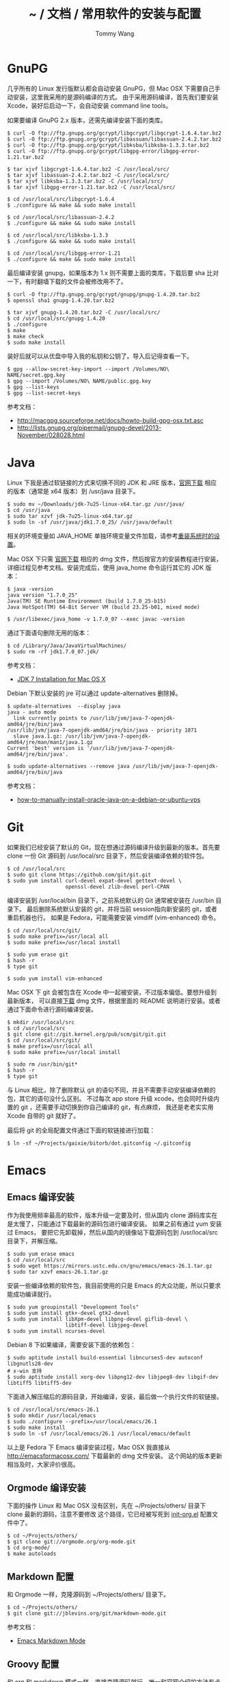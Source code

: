 #+TITLE: ~ / 文档 / 常用软件的安装与配置
#+AUTHOR: Tommy Wang
#+OPTIONS: ^:nil

#+HTML_HEAD_EXTRA: <link rel="stylesheet" href="../css/org.css">

* GnuPG
  几乎所有的 Linux 发行版默认都会自动安装 GnuPG，但 Mac OSX 下需要自己手动安装，这里我采用的是源码编译的方式。
  由于采用源码编译，首先我们要安装 Xcode，装好后启动一下，会自动安装  command line tools。

  如果要编译 GnuPG 2.x 版本，还需先编译安装下面的类库。
#+BEGIN_EXAMPLE
$ curl -O ftp://ftp.gnupg.org/gcrypt/libgcrypt/libgcrypt-1.6.4.tar.bz2
$ curl -O ftp://ftp.gnupg.org/gcrypt/libassuan/libassuan-2.4.2.tar.bz2
$ curl -O ftp://ftp.gnupg.org/gcrypt/libksba/libksba-1.3.3.tar.bz2
$ curl -O ftp://ftp.gnupg.org/gcrypt/libgpg-error/libgpg-error-1.21.tar.bz2

$ tar xjvf libgcrypt-1.6.4.tar.bz2 -C /usr/local/src/
$ tar xjvf libassuan-2.4.2.tar.bz2 -C /usr/local/src/
$ tar xjvf libksba-1.3.3.tar.bz2 -C /usr/local/src/
$ tar xjvf libgpg-error-1.21.tar.bz2 -C /usr/local/src/

$ cd /usr/local/src/libgcrypt-1.6.4
$ ./configure && make && sudo make install

$ cd /usr/local/src/libassuan-2.4.2
$ ./configure && make && sudo make install

$ cd /usr/local/src/libksba-1.3.3
$ ./configure && make && sudo make install

$ cd /usr/local/src/libgpg-error-1.21
$ ./configure && make && sudo make install
#+END_EXAMPLE

  最后编译安装 gnupg，如果版本为 1.x 则不需要上面的类库，下载后要 sha 比对一下，有时翻墙下载的文件会被修改用不了。
#+BEGIN_EXAMPLE
$ curl -O ftp://ftp.gnupg.org/gcrypt/gnupg/gnupg-1.4.20.tar.bz2
$ openssl sha1 gnupg-1.4.20.tar.bz2

$ tar xjvf gnupg-1.4.20.tar.bz2 -C /usr/local/src/
$ cd /usr/local/src/gnupg-1.4.20
$ ./configure
$ make
$ make check
$ sudo make install
#+END_EXAMPLE
  装好后就可以从优盘中导入我的私钥和公钥了。导入后记得查看一下。
#+BEGIN_EXAMPLE
$ gpg --allow-secret-key-import --import /Volumes/NO\ NAME/secret.gpg.key
$ gpg --import /Volumes/NO\ NAME/public.gpg.key
$ gpg --list-keys
$ gpg --list-secret-keys
#+END_EXAMPLE
  参考文档：
  + http://macgpg.sourceforge.net/docs/howto-build-gpg-osx.txt.asc
  + http://lists.gnupg.org/pipermail/gnupg-devel/2013-November/028028.html

* Java
  Linux 下我是通过软链接的方式来切换不同的 JDK 和 JRE 版本，[[http://www.oracle.com/technetwork/java/javase/downloads/index.html][官网下载]] 相应的版本（通常是 x64 版本）到 /usr/java 目录下。
#+BEGIN_EXAMPLE
$ sudo mv ~/Downloads/jdk-7u25-linux-x64.tar.gz /usr/java/
$ cd /usr/java
$ sudo tar xzvf jdk-7u25-linux-x64.tar.gz
$ sudo ln -sf /usr/java/jdk1.7.0_25/ /usr/java/default
#+END_EXAMPLE

  相关的环境变量如 JAVA_HOME 单独环境变量文件加载，请参考[[./system-setup.org][重装系统时的设置]]。

  Mac OSX 下只需 [[http://www.oracle.com/technetwork/java/javase/downloads/index.html][官网下载]] 相应的 dmg 文件，然后按官方的安装教程进行安装，详细过程见参考文档。安装完成后，使用 java_home 命令运行其它的 JDK 版本：
#+BEGIN_EXAMPLE
$ java -version
java version "1.7.0_25"
Java(TM) SE Runtime Environment (build 1.7.0_25-b15)
Java HotSpot(TM) 64-Bit Server VM (build 23.25-b01, mixed mode)

$ /usr/libexec/java_home -v 1.7.0_07 --exec javac -version
#+END_EXAMPLE

  通过下面语句删除无用的版本：
#+BEGIN_EXAMPLE
$ cd /Library/Java/JavaVirtualMachines/
$ sudo rm -rf jdk1.7.0_07.jdk/
#+END_EXAMPLE
  参考文档：
  + [[http://docs.oracle.com/javase/7/docs/webnotes/install/mac/mac-jdk.html][JDK 7 Installation for Mac OS X]]

  Debian 下默认安装的 jre 可以通过 update-alternatives 删除掉。
#+BEGIN_EXAMPLE
$ update-alternatives  --display java
java - auto mode
  link currently points to /usr/lib/jvm/java-7-openjdk-amd64/jre/bin/java
/usr/lib/jvm/java-7-openjdk-amd64/jre/bin/java - priority 1071
  slave java.1.gz: /usr/lib/jvm/java-7-openjdk-amd64/jre/man/man1/java.1.gz
Current 'best' version is '/usr/lib/jvm/java-7-openjdk-amd64/jre/bin/java'.

$ sudo update-alternatives --remove java /usr/lib/jvm/java-7-openjdk-amd64/jre/bin/java
#+END_EXAMPLE
  参考文档：
  + [[https://www.digitalocean.com/community/tutorials/how-to-manually-install-oracle-java-on-a-debian-or-ubuntu-vps][how-to-manually-install-oracle-java-on-a-debian-or-ubuntu-vps]]

* Git
  如果我们已经安装了默认的 Git，现在想通过源码编译升级到最新的版本。首先要 clone
  一份 Git 源码到 /usr/local/src 目录下，然后安装编译依赖的软件包。
#+BEGIN_EXAMPLE
$ cd /usr/local/src
$ sudo git clone https://github.com/git/git.git
$ sudo yum install curl-devel expat-devel gettext-devel \
                   openssl-devel zlib-devel perl-CPAN
#+END_EXAMPLE
  编译安装到 /usr/local/bin 目录下，之前系统默认的 Git 通常被安装在 /usr/bin 目录下。
  最后删除系统默认安装的 git，并将当前 session指向新安装的 git，或者重启机器也行。
  如果是 Fedora，可能需要安装 vimdiff (vim-enhanced) 命令。
#+BEGIN_EXAMPLE
$ cd /usr/local/src/git/
$ sudo make prefix=/usr/local all
$ sudo make prefix=/usr/local install

$ sudo yum erase git
$ hash -r
$ type git

$ sudo yum install vim-enhanced
#+END_EXAMPLE
  Mac OSX 下 git 会被包含在 Xcode 中一起被安装，不过版本偏低。要想升级到最新版本，
  可以直接[[http://code.google.com/p/git-osx-installer/][下载]] dmg 文件，根据里面的 README 说明进行安装。或者通过下面命令进行源码编译安装。
#+BEGIN_EXAMPLE
$ mkdir /usr/local/src
$ cd /usr/local/src
$ git clone git://git.kernel.org/pub/scm/git/git.git
$ cd /usr/local/src/git/
$ make prefix=/usr/local all
$ sudo make prefix=/usr/local install

$ sudo rm /usr/bin/git*
$ hash -r
$ type git
#+END_EXAMPLE
  与 Linux 相比，除了删除默认 git 的语句不同，并且不需要手动安装编译依赖的包，其它的语句没什么区别。
  不过每次 app store 升级 xcode，也会同时升级内置的 git ，还需要手动切换到你自己编译的 git，有点麻烦，
  我还是老老实实用 Xcode 自带的 git 就好了。

  最后将 git 的全局配置文件通过下面的软链接进行加载：
#+BEGIN_EXAMPLE
$ ln -sf ~/Projects/gaixie/bitorb/dot.gitconfig ~/.gitconfig
#+END_EXAMPLE

* Emacs
** Emacs 编译安装
   作为我使用频率最高的软件，版本升级一定要及时，但从国内 clone 源码库实在是太慢了，只能通过下载最新的源码包进行编译安装。
   如果之前有通过 yum 安装过 Emacs， 要把它先卸载掉，然后从国内的镜像站下载源码包到 /usr/local/src 目录下，并解压缩。
#+BEGIN_EXAMPLE 
$ sudo yum erase emacs
$ cd /usr/local/src
$ sudo wget https://mirrors.ustc.edu.cn/gnu/emacs/emacs-26.1.tar.gz
$ sudo tar xzvf emacs-26.1.tar.gz
#+END_EXAMPLE
   安装一些编译依赖的软件包，我目前使用的只是 Emacs 的大众功能，所以只要求能成功编译就行。
#+BEGIN_EXAMPLE 
$ sudo yum groupinstall "Development Tools"
$ sudo yum install gtk+-devel gtk2-devel
$ sudo yum install libXpm-devel libpng-devel giflib-devel \
                   libtiff-devel libjpeg-devel
$ sudo yum install ncurses-devel
#+END_EXAMPLE

   Debian 8 下如果编译，需要安装下面的依赖包：
#+BEGIN_EXAMPLE 
$ sudo aptitude install build-essential libncurses5-dev autoconf libgnutls28-dev
# x-win 支持
$ sudo aptitude install xorg-dev libpng12-dev libjpeg8-dev libgif-dev libtiff5 libtiff5-dev
#+END_EXAMPLE 

   下面进入解压缩后的源码目录，开始编译，安装，最后做一个执行文件的软链接。
#+BEGIN_EXAMPLE 
$ cd /usr/local/src/emacs-26.1
$ sudo mkdir /usr/local/emacs
$ sudo ./configure --prefix=/usr/local/emacs/26.1
$ sudo make install
$ sudo ln -sf /usr/local/emacs/26.1 /usr/local/emacs/default
#+END_EXAMPLE
   以上是 Fedora 下 Emacs 编译安装过程，Mac OSX 我直接从 [[http://emacsformacosx.com/]] 下载最新的 dmg 文件安装。
   这个网站的版本更新相当及时，大家评价很高。

** Orgmode 编译安装
   下面的操作 Linux 和 Mac OSX 没有区别，先在 ~/Projects/others/ 目录下 clone 最新的源码，注意不要修改
   这个路径，它已经被写死到 [[https://github.com/bitorb/bitorb/blob/master/dot.emacs.d/init-org.el][init-org.el]] 配置文件中了。
#+BEGIN_EXAMPLE 
$ cd ~/Projects/others/
$ git clone git://orgmode.org/org-mode.git
$ cd org-mode/
$ make autoloads
#+END_EXAMPLE

** Markdown 配置
   和 Orgmode 一样，克隆源码到 ~/Projects/others/ 目录下。
#+BEGIN_EXAMPLE
$ cd ~/Projects/others/
$ git clone git://jblevins.org/git/markdown-mode.git
#+END_EXAMPLE
   参考文档：
   + [[http://jblevins.org/projects/markdown-mode/][Emacs Markdown Mode]]

** Groovy 配置
  和 org 和 markdown 模式一样，直接克隆源码就行，唯一和官网介绍的方法有点不同的是修改了一下克隆出来的项目目录名。
  个人习惯，不喜欢开源项目的目录名有大写字符。
#+BEGIN_EXAMPLE
$ cd ~/Projects/others/
$ git clone git://github.com/Groovy-Emacs-Modes/groovy-emacs-modes.git groovy-mode
#+END_EXAMPLE
   参考文档：
   + [[http://groovy.codehaus.org/Emacs+Groovy+Mode][Emacs Groovy Mode]]
** Yaml 配置
  和 org 和 markdown 模式一样，直接克隆源码就行。
#+BEGIN_EXAMPLE
$ cd ~/Projects/others/
$ git clone git://github.com/yoshiki/yaml-mode.git
#+END_EXAMPLE
** Html 配置
  Emacs 默认模式只能编辑纯 html 文件，碰到嵌入 javascript 或 css 代码段就不行了，
  下面的 multi-web 模式能解决这个问题。
#+BEGIN_EXAMPLE
$ cd ~/Projects/others/
$ git clone git@github.com:fgallina/multi-web-mode.git
#+END_EXAMPLE
  multi-web 模式对 nodejs, reactjs 开发支持的不好，换一个评价好的 web-mode。
#+BEGIN_EXAMPLE
$ cd ~/Projects/others/
$ git clone git@github.com:fxbois/web-mode.git
#+END_EXAMPLE
** Emacs 配置
   在前面 Emacs 及各种模式安装完成后，最后做的是 Emacs 配置，Linux 和 Mac OSX 没有区别，还是通过目录软链接的方式，
   注意如果之前有 ~/.emacs.d 目录或者是 ~/.emacs 文件，备份一下，直接删掉，我所有的配置都在  [[https://github.com/bitorb/bitorb][bitorb 项目]] 中。
#+BEGIN_EXAMPLE 
$ ln -sf ~/Projects/gaixie/bitorb/dot.emacs.d/ ~/.emacs.d
#+END_EXAMPLE

   到这里位置，Emacs 的配置就结束了，进入 Emacs，并检查相关的版本是否正确。
#+BEGIN_EXAMPLE 
$ emacs

M-x version
M-x org-version
#+END_EXAMPLE

* Fossil
  Linux 和 Mac OSX 都采用源码编译方式安装，先从 [[http://www.fossil-scm.org/download.html][官网下载]] 最新的源码包，编译后得到 fossil 可执行文件 ，直接复制到 /usr/local/bin 目录下，
  因为只有一个文件，就不做软链接了。
#+BEGIN_EXAMPLE
$ tar xvf fossil-src-20130618210923.tar
$ cd fossil-src-20130618210923
$ ./configure --with-openssl=none
$ make
$ sudo mv fossil /usr/local/bin
#+END_EXAMPLE
  Linux 不配置 cgi，只通过 fossil ui 或者是 fossil server 来提供对外服务。 
  下面的配置都是针对 Mac OSX 环境。首先在 /Library/WebServer/CGI-Executables 目录创建如下内容的 fsl.cgi 文件。
#+BEGIN_EXAMPLE
#!/usr/local/bin/fossil
directory: /Users/tommy/Projects/fossils
notfound: http://localhost/cgi-bin/fsl.cgi/tommy
#+END_EXAMPLE
  创建一个仓库目录 ~/Projects/fossils，并设置权限让 _www 用户可写。
#+BEGIN_EXAMPLE
$ mkdir ~/Projects/fossils
$ sudo chown tommy:_www ~/Projects/fossils
$ sudo chmod 775 ~/Projects/fossils

# 克隆我的远程仓库
$ cd ~/Projects/fossils
$ fossil clone http://user:password@x.x.x.x:8080/index tommy.fossil
$ chmod 664 tommy.fossil
#+END_EXAMPLE
  参考文档：
  + [[http://www.editrocket.com/articles/perl_apache_mac.html][Running Perl CGI on the Mac OS X Apache Web Server]]
  + [[http://bitorb.wordpress.com/2013/06/05/centos-%E4%B8%8B%E9%85%8D%E7%BD%AE%E5%AE%89%E8%A3%85-fossil-%E5%85%AC%E5%85%B1%E5%BA%93/][CentOS 下配置安装 Fossil 公共库]]

* Docbook
  从 [[http://sourceforge.net/projects/docbook/files/docbook-xsl-ns/][官网下载]] 下载最新的 docbook-xml-ns 软件包，这里试用的是 1.78.1 版本。下面命令也适用于 Mac OSX。
#+BEGIN_EXAMPLE
$ tar xjvf docbook-xsl-ns-1.78.1.tar.bz2
$ sudo mv ~/Downloads/docbook-xsl-ns-1.78.1 /usr/local/share/
$ sudo ln -s /usr/local/share/docbook-xsl-ns-1.78.1 \
             /usr/local/share/docbook-xsl-ns
#+END_EXAMPLE
  最后设置环境变量 DOCBOOK_PATH，详见 [[https://github.com/bitorb/bitorb/blob/master/environment][environment]] 文件，具体设置方法参考[[./system-setup.org][重装系统时的设置]]。

  如果要输出 html，好需要安装 xsltproc
#+BEGIN_EXAMPLE
$ sudo aptitude install xsltproc
#+END_EXAMPLE
* Maven
  从 Mac OSX Mavericks (10.9) 以后，不再默认安装 Maven 了，需要通过下面命令手动安装(也适用 Linux)。
  首先从 [[http://maven.apache.org/download.cgi][官网下载]] 最新的安装文件，这里 apache-maven-3.2.1-bin.tar.gz 。
#+BEGIN_EXAMPLE
$ sudo mkdir /usr/local/maven
$ sudo mv ~/Downloads/apache-maven-3.2.1-bin.tar.gz /usr/local/maven/
$ cd /usr/local/maven/
$ sudo tar xzvf apache-maven-3.2.1-bin.tar.gz
$ sudo ln -sf /usr/local/maven/apache-maven-3.2.1 \
              /usr/local/maven/default
#+END_EXAMPLE
  然后设置环境变量 M2_HOME，详见 [[https://github.com/bitorb/bitorb/blob/master/environment][environment]] 文件，具体设置方法参考[[./system-setup.org][重装系统时的设置]]。
  最后如果要 deploy 到远程库，需要配置一个 settings.xml 文件，可以直接从 maven 的安装目录复制一个过来修改。
#+BEGIN_EXAMPLE
$ cp /usr/local/maven/default/conf/settings.xml ~/.m2/
$ vi ~/.m2/settings.xml
#+END_EXAMPLE
  由于要将远程库 (如 sonatype) 的账号密码写到这个文件中，所以不便将此文件放到 github 中版本化。
  增加的内容如下：
#+BEGIN_EXAMPLE
[...]
    <server>
      <id>sonatype-staging</id>
      <username>xxxxxx</username>
      <password>xxxxxx</password>
    </server>
    <server>
      <id>sonatype-snapshots</id>
      <username>xxxxxx</username>
      <password>xxxxxx</password>
    </server>
[...]
#+END_EXAMPLE
* Gradle
  Gradle 的安装配置和 Maven 一样，先从 [[http://www.gradle.org/downloads][官网下载]] 最新的安装文件。然后解压缩到指定目录。
  做好软链接。环境变量 GRADLE_HOME，详见 [[https://github.com/bitorb/bitorb/blob/master/environment][environment]] 文件，具体设置方法参考[[./system-setup.org][重装系统时的设置]]。下面命令同时适用于 Mac OSX 和 Linux。
#+BEGIN_EXAMPLE
$ sudo mkdir /usr/local/gradle
$ sudo mv ~/Downloads/gradle-2.1-all.zip /usr/local/gradle/
$ cd /usr/local/gradle/
$ sudo unzip gradle-2.1-all.zip
$ sudo ln -sf /usr/local/gradle/gradle-2.1 /usr/local/gradle/default
#+END_EXAMPLE
* Vim
  vimdiff 作为我默认的 git mergetool，它默认的 colorscheme 配色有问题，
  所以通过 .vimrc 来修改默认的 colorscheme。

  该配置文件通过下面的软链接进行加载：
#+BEGIN_EXAMPLE
$ ln -sf ~/Projects/gaixie/bitorb/dot.vimrc ~/.vimrc
#+END_EXAMPLE
* Sphinx
  Kernel 的官方文档工具，直接通过 pip 安装本地用户目录。Emacs 已经内置对 reStructuredText 模式的支持。
#+BEGIN_EXAMPLE
$ pip install --user sphinx
#+END_EXAMPLE
参考文档
+ https://stackoverflow.com/questions/38112756/how-do-i-access-packages-installed-by-pip-user
+ https://stackoverflow.com/questions/7143077/how-can-i-install-packages-in-my-home-folder-with-pip
+ https://blog.csdn.net/xingwangc2014/article/details/52811177
+ https://github.com/yangbajing/sphinx-doc-starter
+ https://groups.google.com/forum/#!topic/sphinx-users/xHXc5qem9QY
